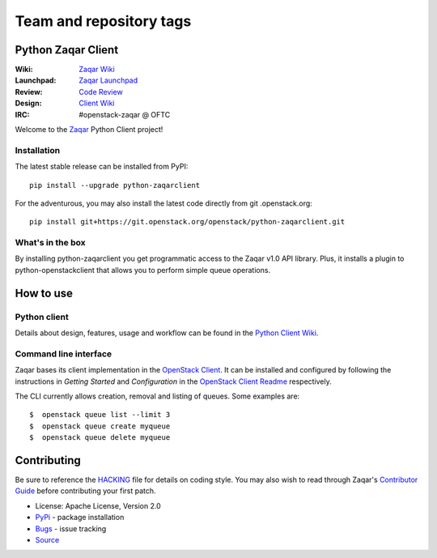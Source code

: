 ========================
Team and repository tags
========================

.. image:: http://governance.openstack.org/tc/badges/python-zaqarclient.svg
    :target: http://governance.openstack.org/tc/reference/tags/index.html

.. Change things from this point on

Python Zaqar Client
===================

.. image:: https://img.shields.io/pypi/v/python-zaqarclient.svg
    :target: https://pypi.org/project/python-zaqarclient/
    :alt: Latest Version

:Wiki: `Zaqar Wiki`_
:Launchpad: `Zaqar Launchpad`_
:Review: `Code Review`_
:Design: `Client Wiki`_
:IRC: #openstack-zaqar @ OFTC

Welcome to the `Zaqar`_ Python Client project!

Installation
------------

The latest stable release can be installed from PyPI::

    pip install --upgrade python-zaqarclient

For the adventurous, you may also install the latest code directly from git
.openstack.org::

    pip install git+https://git.openstack.org/openstack/python-zaqarclient.git

What's in the box
-----------------

By installing python-zaqarclient you get programmatic access to the Zaqar v1.0
API library. Plus, it installs a plugin to python-openstackclient that allows
you to perform simple queue operations.

How to use
==========

Python client
-------------

Details about design, features, usage and workflow can be found in the
`Python Client Wiki`_.

.. _Python Client Wiki: https://wiki.openstack.org/wiki/Zaqar/PythonClient

Command line interface
----------------------

Zaqar bases its client implementation in the `OpenStack Client`_. It can be
installed and configured by following the instructions in *Getting Started*
and *Configuration* in the `OpenStack Client Readme`_ respectively.

The CLI currently allows creation, removal and listing of queues. Some examples
are::

    $  openstack queue list --limit 3
    $  openstack queue create myqueue
    $  openstack queue delete myqueue

.. _`OpenStack Client`: https://git.openstack.org/cgit/openstack/python-openstackclient
.. _`OpenStack Client Readme`: https://git.openstack.org/cgit/openstack/python-openstackclient/tree/README.rst

Contributing
============

Be sure to reference the `HACKING`_ file for details on coding style. You may
also wish to read through Zaqar's `Contributor Guide`_ before contributing your
first patch.

.. _Zaqar: https://git.openstack.org/cgit/openstack/zaqar
.. _HACKING: https://git.openstack.org/cgit/openstack/python-zaqarclient/tree/HACKING.rst
.. _Zaqar Wiki: https://wiki.openstack.org/wiki/Zaqar
.. _Contributor Guide: https://wiki.openstack.org/wiki/Zaqar#Contributor_Guide
.. _Zaqar Launchpad: https://launchpad.net/zaqar
.. _Code Review: https://review.openstack.org/#/q/status:open+project:openstack/python-zaqarclient,n,z
.. _Client Wiki: https://wiki.openstack.org/wiki/Python_Zaqar_Client


* License: Apache License, Version 2.0
* `PyPi`_ - package installation
* `Bugs`_ - issue tracking
* `Source`_

.. _PyPi: https://pypi.org/project/python-zaqarclient
.. _Bugs: https://bugs.launchpad.net/python-zaqarclient
.. _Source: https://git.openstack.org/cgit/openstack/python-zaqarclient

